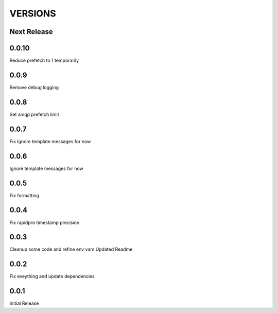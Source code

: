VERSIONS
========

Next Release
------------

0.0.10
-----------
Reduce prefetch to 1 temporarily

0.0.9
-----------
Remove debug logging

0.0.8
-----------
Set amqp prefetch limit

0.0.7
-----------
Fix Ignore template messages for now

0.0.6
------------
Ignore template messages for now

0.0.5
------------
Fix formatting

0.0.4
------------
Fix rapidpro timestamp precision

0.0.3
------------
Cleanup some code and refine env vars
Updated Readme

0.0.2
------------
Fix eveything and update dependencies

0.0.1
------------
Initial Release
